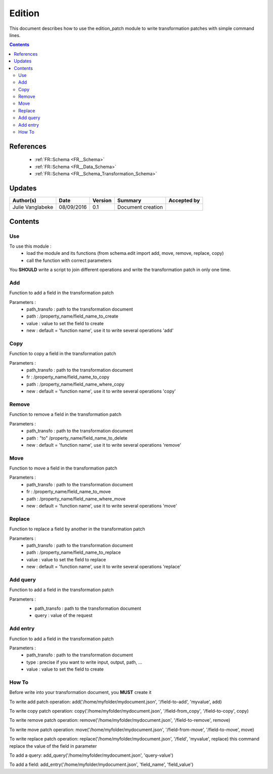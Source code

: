 .. _ED__Edition:

=======
Edition
=======

This document describes how to use the edition_patch module to write transformation patches with simple command lines.

.. contents::
   :depth: 3

----------
References
----------

 - :ref:`FR::Schema <FR__Schema>`
 - :ref:`FR::Schema <FR__Data_Schema>`
 - :ref:`FR::Schema <FR__Schema_Transformation_Schema>`


-------
Updates
-------

.. csv-table::
   :header: "Author(s)", "Date", "Version", "Summary", "Accepted by"

   "Julie Vanglabeke", "08/09/2016", "0.1", "Document creation", ""


--------
Contents
--------


 .. _ED__Edition__Use:

Use
---

To use this module :
 - load the module and its functions (from schema.edit import add, move, remove, replace, copy)
 - call the function with correct parameters

You **SHOULD** write a script to join different operations and write the transformation patch in only one time.


 .. _ED__Edition__Add:

Add
---

Function to add a field in the transformation patch

Parameters :
 - path_transfo : path to the transformation document
 - path : /property_name/field_name_to_create
 - value : value to set the field to create
 - new : default = 'function name', use it to write several operations 'add'


 .. _ED__Edition__Copy:

Copy
----

Function to copy a field in the transformation patch

Parameters :
 - path_transfo : path to the transformation document
 - fr : /property_name/field_name_to_copy
 - path : /property_name/field_name_where_copy
 - new : default = 'function name', use it to write several operations 'copy'


 .. _ED__Edition__Remove:

Remove
------

Function to remove a field in the transformation patch

Parameters :
 - path_transfo : path to the transformation document
 - path : "to" /property_name/field_name_to_delete
 - new : default = 'function name', use it to write several operations 'remove'


 .. _ED__Edition__Move:

Move
----

Function to move a field in the transformation patch

Parameters :
 - path_transfo : path to the transformation document
 - fr : /property_name/field_name_to_move
 - path : /property_name/field_name_where_move
 - new : default = 'function name', use it to write several operations 'move'


 .. _ED__Edition__Replace:

Replace
-------

Function to replace a field by another in the transformation patch

Parameters :
 - path_transfo : path to the transformation document
 - path : /property_name/field_name_to_replace
 - value : value to set the field to replace
 - new : default = 'function name', use it to write several operations 'replace'


 .. _ED__Edition__Add_query:

Add query
---------

Function to add a field in the transformation patch

Parameters :
 - path_transfo : path to the transformation document
 - query : value of the request


  .. _ED__Edition__Add_entry:

Add entry
---------

Function to add a field in the transformation patch

Parameters :
 - path_transfo : path to the transformation document
 - type : precise if you want to write input, output, path, ...
 - value : value to set the field to create


 .. _ED__Edition__How_To:

How To
------

Before write into your transformation document, you **MUST** create it

To write add patch operation:
add('/home/myfolder/mydocument.json', '/field-to-add', 'myvalue', add)

To write copy patch operation:
copy('/home/myfolder/mydocument.json', '/field-from_copy', '/field-to-copy', copy)

To write remove patch operation:
remove('/home/myfolder/mydocument.json', '/field-to-remove', remove)

To write move patch operation:
move('/home/myfolder/mydocument.json', '/field-from-move', '/field-to-move', move)

To write replace patch operation:
replace('/home/myfolder/mydocument.json', '/field', 'myvalue', replace)
this command replace the value of the field in parameter

To add a query:
add_query('/home/myfolder/mydocument.json', 'query-value')

To add a field:
add_entry('/home/myfolder/mydocument.json', 'field_name', 'field_value')